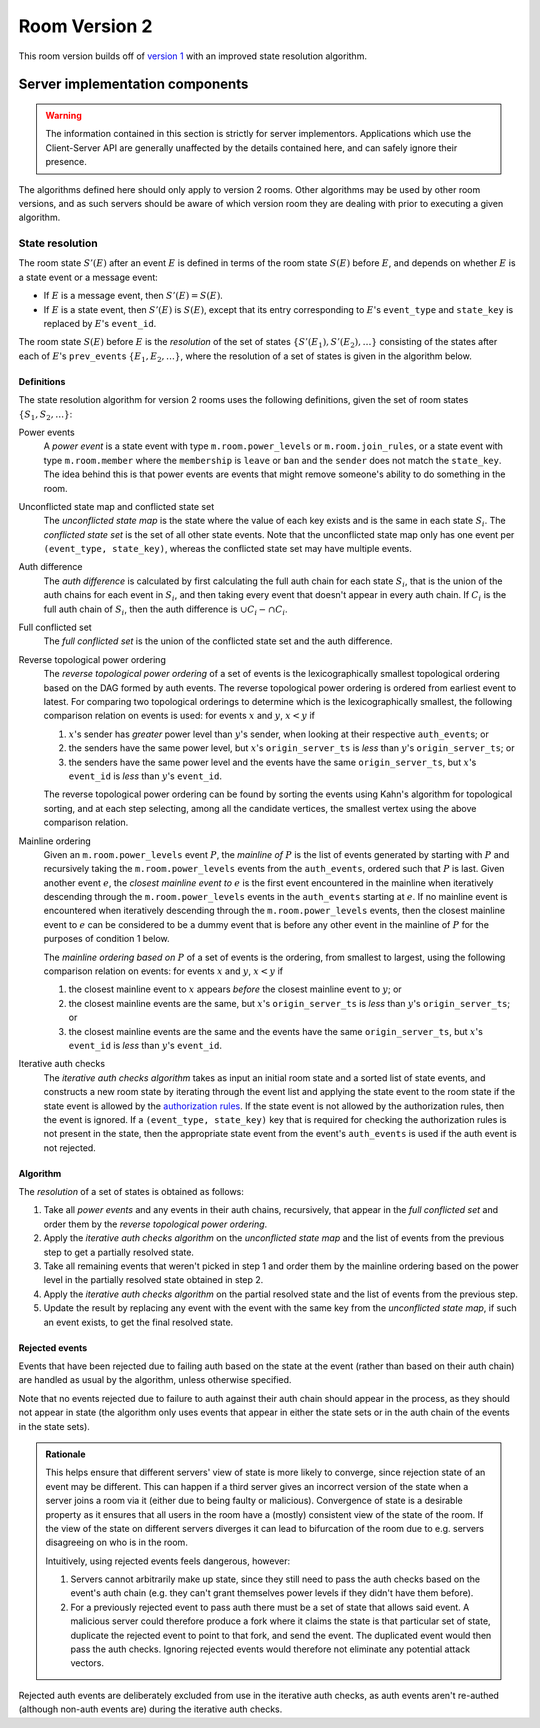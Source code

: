 .. Copyright 2018-2019 New Vector Ltd
..
.. Licensed under the Apache License, Version 2.0 (the "License");
.. you may not use this file except in compliance with the License.
.. You may obtain a copy of the License at
..
..     http://www.apache.org/licenses/LICENSE-2.0
..
.. Unless required by applicable law or agreed to in writing, software
.. distributed under the License is distributed on an "AS IS" BASIS,
.. WITHOUT WARRANTIES OR CONDITIONS OF ANY KIND, either express or implied.
.. See the License for the specific language governing permissions and
.. limitations under the License.

Room Version 2
==============

This room version builds off of `version 1 <v1.html>`_ with an improved state
resolution algorithm.

Server implementation components
--------------------------------

.. WARNING::
   The information contained in this section is strictly for server implementors.
   Applications which use the Client-Server API are generally unaffected by the
   details contained here, and can safely ignore their presence.


The algorithms defined here should only apply to version 2 rooms. Other algorithms
may be used by other room versions, and as such servers should be aware of which
version room they are dealing with prior to executing a given algorithm.


State resolution
~~~~~~~~~~~~~~~~

The room state :math:`S'(E)` after an event :math:`E` is defined in terms of
the room state :math:`S(E)` before :math:`E`, and depends on whether
:math:`E` is a state event or a message event:

* If :math:`E` is a message event, then :math:`S'(E) = S(E)`.

* If :math:`E` is a state event, then :math:`S'(E)` is :math:`S(E)`, except
  that its entry corresponding to :math:`E`'s ``event_type`` and ``state_key``
  is replaced by :math:`E`'s ``event_id``.

The room state :math:`S(E)` before :math:`E` is the *resolution* of the set of
states :math:`\{ S'(E_1), S'(E_2), … \}` consisting of the states after each of
:math:`E`'s ``prev_event``\s :math:`\{ E_1, E_2, … \}`, where the resolution of
a set of states is given in the algorithm below.

Definitions
+++++++++++

The state resolution algorithm for version 2 rooms uses the following
definitions, given the set of room states :math:`\{ S_1, S_2, \ldots \}`:

Power events
  A *power event* is a state event with type ``m.room.power_levels`` or
  ``m.room.join_rules``, or a state event with type ``m.room.member`` where the
  ``membership`` is ``leave`` or ``ban`` and the ``sender`` does not match the
  ``state_key``. The idea behind this is that power events are events that might
  remove someone's ability to do something in the room.

Unconflicted state map and conflicted state set
  The *unconflicted state map* is the state where the value of each key exists
  and is the same in each state :math:`S_i`.  The *conflicted state set* is the
  set of all other state events. Note that the unconflicted state map only has
  one event per ``(event_type, state_key)``, whereas the conflicted state set
  may have multiple events.

Auth difference
  The *auth difference* is calculated by first calculating the full auth chain
  for each state :math:`S_i`, that is the union of the auth chains for each
  event in :math:`S_i`, and then taking every event that doesn't appear in
  every auth chain. If :math:`C_i` is the full auth chain of :math:`S_i`, then
  the auth difference is :math:`\cup C_i - \cap C_i`.

Full conflicted set
  The *full conflicted set* is the union of the conflicted state set and the
  auth difference.

Reverse topological power ordering
  The *reverse topological power ordering* of a set of events is the
  lexicographically smallest topological ordering based on the DAG formed by
  auth events. The reverse topological power ordering is ordered from earliest
  event to latest. For comparing two topological orderings to determine which
  is the lexicographically smallest, the following comparison relation on
  events is used: for events :math:`x` and :math:`y`, :math:`x<y` if

  1. :math:`x`'s sender has *greater* power level than :math:`y`'s sender,
     when looking at their respective ``auth_event``\s; or
  2. the senders have the same power level, but :math:`x`'s
     ``origin_server_ts`` is *less* than :math:`y`'s ``origin_server_ts``; or
  3. the senders have the same power level and the events have the same
     ``origin_server_ts``, but :math:`x`'s ``event_id`` is *less* than
     :math:`y`'s ``event_id``.

  The reverse topological power ordering can be found by sorting the events
  using Kahn's algorithm for topological sorting, and at each step selecting,
  among all the candidate vertices, the smallest vertex using the above
  comparison relation.

Mainline ordering
  Given an ``m.room.power_levels`` event :math:`P`, the *mainline of* :math:`P`
  is the list of events generated by starting with :math:`P` and recursively
  taking the ``m.room.power_levels`` events from the ``auth_events``, ordered
  such that :math:`P` is last. Given another event :math:`e`, the *closest
  mainline event to* :math:`e` is the first event encountered in the mainline
  when iteratively descending through the ``m.room.power_levels`` events in the
  ``auth_events`` starting at :math:`e`. If no mainline event is encountered
  when iteratively descending through the ``m.room.power_levels`` events, then
  the closest mainline event to :math:`e` can be considered to be a dummy event
  that is before any other event in the mainline of :math:`P` for the purposes
  of condition 1 below.

  The *mainline ordering based on* :math:`P` of a set of events is the
  ordering, from smallest to largest, using the following comparison relation
  on events: for events :math:`x` and :math:`y`, :math:`x<y` if

  1. the closest mainline event to :math:`x` appears *before* the closest
     mainline event to :math:`y`; or
  2. the closest mainline events are the same, but :math:`x`\'s
     ``origin_server_ts`` is *less* than :math:`y`\'s ``origin_server_ts``; or
  3. the closest mainline events are the same and the events have the same
     ``origin_server_ts``, but :math:`x`\'s ``event_id`` is *less* than
     :math:`y`\'s ``event_id``.

Iterative auth checks
  The *iterative auth checks algorithm* takes as input an initial room state
  and a sorted list of state events, and constructs a new room state by
  iterating through the event list and applying the state event to the room
  state if the state event is allowed by the `authorization rules`_. If the
  state event is not allowed by the authorization rules, then the event is
  ignored. If a ``(event_type, state_key)`` key that is required for checking
  the authorization rules is not present in the state, then the appropriate
  state event from the event's ``auth_events`` is used if the auth event is
  not rejected.

Algorithm
+++++++++

The *resolution* of a set of states is obtained as follows:

1. Take all *power events* and any events in their auth chains, recursively,
   that appear in the *full conflicted set* and order them by the *reverse
   topological power ordering*.
2. Apply the *iterative auth checks algorithm* on the *unconflicted state map*
   and the list of events from the previous step to get a partially resolved
   state.
3. Take all remaining events that weren't picked in step 1 and order them by
   the mainline ordering based on the power level in the partially resolved
   state obtained in step 2.
4. Apply the *iterative auth checks algorithm* on the partial resolved
   state and the list of events from the previous step.
5. Update the result by replacing any event with the event with the same key
   from the *unconflicted state map*, if such an event exists, to get the final
   resolved state.


.. _`authorization rules`: ../server_server/r0.1.0.html#authorization-rules

Rejected events
+++++++++++++++

Events that have been rejected due to failing auth based on the state at the
event (rather than based on their auth chain) are handled as usual by the
algorithm, unless otherwise specified.

Note that no events rejected due to failure to auth against their auth chain
should appear in the process, as they should not appear in state (the algorithm
only uses events that appear in either the state sets or in the auth chain of
the events in the state sets).

.. admonition:: Rationale

  This helps ensure that different servers' view of state is more likely to
  converge, since rejection state of an event may be different. This can happen if
  a third server gives an incorrect version of the state when a server joins a
  room via it (either due to being faulty or malicious). Convergence of state is a
  desirable property as it ensures that all users in the room have a (mostly)
  consistent view of the state of the room. If the view of the state on different
  servers diverges it can lead to bifurcation of the room due to e.g. servers
  disagreeing on who is in the room.

  Intuitively, using rejected events feels dangerous, however:

  1. Servers cannot arbitrarily make up state, since they still need to pass the
     auth checks based on the event's auth chain (e.g. they can't grant themselves
     power levels if they didn't have them before).
  2. For a previously rejected event to pass auth there must be a set of state
     that allows said event. A malicious server could therefore produce a
     fork where it claims the state is that particular set of state, duplicate the
     rejected event to point to that fork, and send the event. The
     duplicated event would then pass the auth checks. Ignoring rejected events
     would therefore not eliminate any potential attack vectors.


Rejected auth events are deliberately excluded from use in the iterative auth
checks, as auth events aren't re-authed (although non-auth events are) during
the iterative auth checks.
